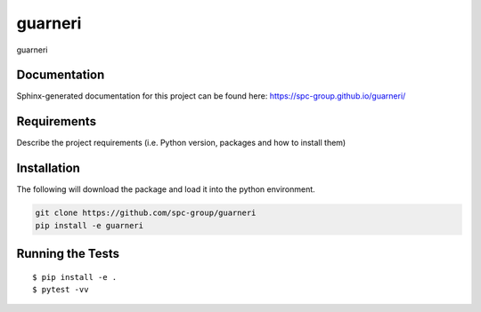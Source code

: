 ===============================
guarneri
===============================


.. image:: https://img.shields.io/pypi/v/guarneri.svg
        :target: https://pypi.python.org/pypi/guarneri


guarneri

Documentation
-------------

Sphinx-generated documentation for this project can be found here:
https://spc-group.github.io/guarneri/

Requirements
------------

Describe the project requirements (i.e. Python version, packages and how to install them)

Installation
------------

The following will download the package and load it into the python environment.

.. code-block:: bash

    git clone https://github.com/spc-group/guarneri
    pip install -e guarneri


Running the Tests
-----------------
::

  $ pip install -e .
  $ pytest -vv
